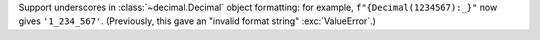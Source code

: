 Support underscores in :class:`~decimal.Decimal` object formatting: for
example, ``f"{Decimal(1234567):_}"`` now gives ``'1_234_567'``. (Previously,
this gave an "invalid format string" :exc:`ValueError`.)
